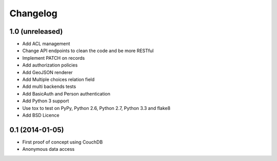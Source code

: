 Changelog
=========


1.0 (unreleased)
----------------

- Add ACL management
- Change API endpoints to clean the code and be more RESTful
- Implement PATCH on records
- Add authorization policies
- Add GeoJSON renderer
- Add Multiple choices relation field
- Add multi backends tests
- Add BasicAuth and Person authentication


- Add Python 3 support
- Use tox to test on PyPy, Python 2.6, Python 2.7, Python 3.3 and flake8
- Add BSD Licence


0.1 (2014-01-05)
----------------

- First proof of concept using CouchDB
- Anonymous data access

